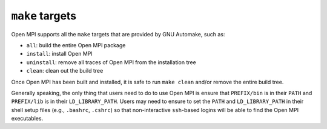 ``make`` targets
================

Open MPI supports all the ``make`` targets that are provided by GNU
Automake, such as:

* ``all``: build the entire Open MPI package
* ``install``: install Open MPI
* ``uninstall``: remove all traces of Open MPI from the installation tree
* ``clean``: clean out the build tree

Once Open MPI has been built and installed, it is safe to run ``make
clean`` and/or remove the entire build tree.

Generally speaking, the only thing that users need to do to use Open
MPI is ensure that ``PREFIX/bin`` is in their ``PATH`` and
``PREFIX/lib`` is in their ``LD_LIBRARY_PATH``.  Users may need to
ensure to set the ``PATH`` and ``LD_LIBRARY_PATH`` in their shell
setup files (e.g., ``.bashrc``, ``.cshrc``) so that non-interactive
``ssh``-based logins will be able to find the Open MPI executables.
